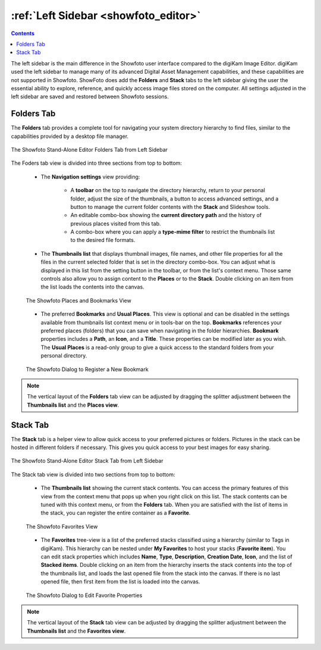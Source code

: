 .. meta::
   :description: Overview to Showfoto Left Sidebar
   :keywords: digiKam, documentation, user manual, photo management, open source, free, learn, easy, image, editor, showfoto, left, sidebar, folders, stack, bookmark, favorite

.. metadata-placeholder

   :authors: - digiKam Team

   :license: see Credits and License page for details (https://docs.digikam.org/en/credits_license.html)

.. _showfoto_leftsidebar:

:ref:`Left Sidebar <showfoto_editor>`
=====================================

.. contents::

The left sidebar is the main difference in the Showfoto user interface compared to the digiKam Image Editor. digiKam used the left sidebar to manage many of its advanced Digital Asset Management capabilities, and these capabilities are not supported in Showfoto. ShowFoto does add the **Folders** and **Stack** tabs to the left sidebar giving the user the essential ability to explore, reference, and quickly access image files stored on the computer. All settings adjusted in the left sidebar are saved and restored between Showfoto sessions.

.. _showfoto_folderstab:

Folders Tab
-----------

The **Folders** tab provides a complete tool for navigating your system directory hierarchy to find files, similar to the capabilities provided by a desktop file manager.

.. figure:: images/showfoto_folders_tab.webp
    :alt:
    :align: center

    The Showfoto Stand-Alone Editor Folders Tab from Left Sidebar

The Foders tab view is divided into three sections from top to bottom:

    - The **Navigation settings** view providing:

        - A **toolbar** on the top to navigate the directory hierarchy, return to your personal folder, adjust the size of the thumbnails, a button to access advanced settings, and a button to manage the current folder contents with the **Stack** and Slideshow tools.

        - An editable combo-box showing the **current directory path** and the history of previous places visited from this tab.

        - A combo-box where you can apply a **type-mime filter** to restrict the thumbnails list to the desired file formats.

    - The **Thumbnails list** that displays thumbnail images, file names, and other file properties for all the files in the current selected folder that is set in the directory combo-box. You can adjust what is displayed in this list from the setting button in the toolbar, or from the list's context menu. Those same controls also allow you to assign content to the **Places** or to the **Stack**. Double clicking on an item from the list loads the contents into the canvas.

    .. figure:: images/showfoto_places_view.webp
        :alt:
        :align: center

        The Showfoto Places and Bookmarks View

    - The preferred **Bookmarks** and **Usual Places**. This view is optional and can be disabled in the settings available from thumbnails list context menu or in tools-bar on the top. **Bookmarks** references your preferred places (folders) that you can save when navigating in the folder hierarchies. **Bookmark** properties includes a **Path**, an **Icon**, and a **Title**. These properties can be modified later as you wish. The **Usual Places** is a read-only group to give a quick access to the standard folders from your personal directory.

    .. figure:: images/showfoto_new_bookmark.webp
        :alt:
        :align: center

        The Showfoto Dialog to Register a New Bookmark

.. note::

    The vertical layout of the **Folders** tab view can be adjusted by dragging the splitter adjustment between the **Thumbnails list** and the **Places view**.

.. _showfoto_stacktab:

Stack Tab
---------

The **Stack** tab is a helper view to allow quick access to your preferred pictures or folders. Pictures in the stack can be hosted in different folders if necessary. This gives you quick access to your best images for easy sharing.

.. figure:: images/showfoto_stack_tab.webp
    :alt:
    :align: center

    The Showfoto Stand-Alone Editor Stack Tab from Left Sidebar

The Stack tab view is divided into two sections from top to bottom:

    - The **Thumbnails list** showing the current stack contents. You can access the primary features of this view from the context menu that pops up when you right click on this list. The stack contents can be tuned with this context menu, or from the **Folders** tab. When you are satisfied with the list of items in the stack, you can register the entire container as a **Favorite**.

    .. figure:: images/showfoto_favorites_view.webp
        :alt:
        :align: center

        The Showfoto Favorites View

    - The **Favorites** tree-view is a list of the preferred stacks classified using a hierarchy (similar to Tags in digiKam). This hierarchy can be nested under **My Favorites** to host your stacks (**Favorite item**). You can edit stack properties which includes **Name**, **Type**, **Description**, **Creation Date**, **Icon**, and the list of **Stacked items**. Double clicking on an item from the hierarchy inserts the stack contents into the top of the thumbnails list, and loads the last opened file from the stack into the canvas. If there is no last opened file, then first item from the list is loaded into the canvas.

    .. figure:: images/showfoto_edit_favorite.webp
        :alt:
        :align: center

        The Showfoto Dialog to Edit Favorite Properties

.. note::

    The vertical layout of the **Stack** tab view can be adjusted by dragging the splitter adjustment between the **Thumbnails list** and the **Favorites view**.
